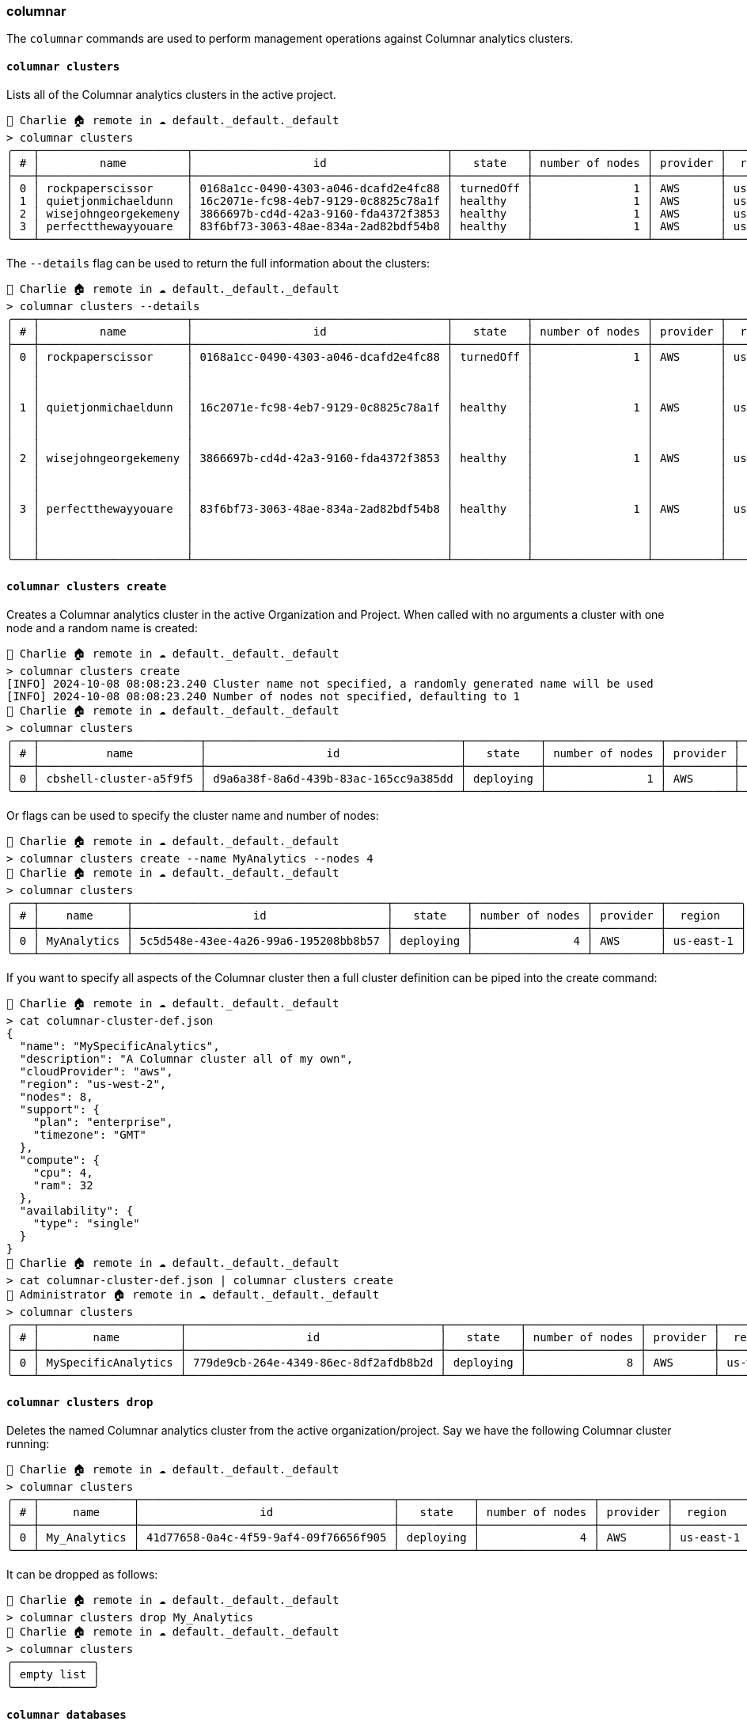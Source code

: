 === columnar

The `columnar` commands are used to perform management operations against Columnar analytics clusters.

==== `columnar clusters`

Lists all of the Columnar analytics clusters in the active project.

[options="nowrap"]
```
👤 Charlie 🏠 remote in ☁️ default._default._default
> columnar clusters
╭───┬──────────────────────┬──────────────────────────────────────┬───────────┬─────────────────┬──────────┬───────────╮
│ # │         name         │                  id                  │   state   │ number of nodes │ provider │  region   │
├───┼──────────────────────┼──────────────────────────────────────┼───────────┼─────────────────┼──────────┼───────────┤
│ 0 │ rockpaperscissor     │ 0168a1cc-0490-4303-a046-dcafd2e4fc88 │ turnedOff │               1 │ AWS      │ us-east-1 │
│ 1 │ quietjonmichaeldunn  │ 16c2071e-fc98-4eb7-9129-0c8825c78a1f │ healthy   │               1 │ AWS      │ us-east-1 │
│ 2 │ wisejohngeorgekemeny │ 3866697b-cd4d-42a3-9160-fda4372f3853 │ healthy   │               1 │ AWS      │ us-east-1 │
│ 3 │ perfectthewayyouare  │ 83f6bf73-3063-48ae-834a-2ad82bdf54b8 │ healthy   │               1 │ AWS      │ us-east-1 │
╰───┴──────────────────────┴──────────────────────────────────────┴───────────┴─────────────────┴──────────┴───────────╯
```

The `--details` flag can be used to return the full information about the clusters:

[options="nowrap"]
```
👤 Charlie 🏠 remote in ☁️ default._default._default
> columnar clusters --details
╭───┬──────────────────────┬──────────────────────────────────────┬───────────┬─────────────────┬──────────┬───────────┬──────────────┬───────────────────┬──────────────────────────────╮
│ # │         name         │                  id                  │   state   │ number of nodes │ provider │  region   │   compute    │   availability    │           support            │
├───┼──────────────────────┼──────────────────────────────────────┼───────────┼─────────────────┼──────────┼───────────┼──────────────┼───────────────────┼──────────────────────────────┤
│ 0 │ rockpaperscissor     │ 0168a1cc-0490-4303-a046-dcafd2e4fc88 │ turnedOff │               1 │ AWS      │ us-east-1 │ ╭─────┬────╮ │ ╭──────┬────────╮ │ ╭──────────┬───────────────╮ │
│   │                      │                                      │           │                 │          │           │ │ cpu │ 4  │ │ │ type │ single │ │ │ plan     │ developer pro │ │
│   │                      │                                      │           │                 │          │           │ │ ram │ 32 │ │ ╰──────┴────────╯ │ │ timezone │ PT            │ │
│   │                      │                                      │           │                 │          │           │ ╰─────┴────╯ │                   │ ╰──────────┴───────────────╯ │
│ 1 │ quietjonmichaeldunn  │ 16c2071e-fc98-4eb7-9129-0c8825c78a1f │ healthy   │               1 │ AWS      │ us-east-1 │ ╭─────┬────╮ │ ╭──────┬────────╮ │ ╭──────────┬───────────────╮ │
│   │                      │                                      │           │                 │          │           │ │ cpu │ 8  │ │ │ type │ single │ │ │ plan     │ developer pro │ │
│   │                      │                                      │           │                 │          │           │ │ ram │ 32 │ │ ╰──────┴────────╯ │ │ timezone │ PT            │ │
│   │                      │                                      │           │                 │          │           │ ╰─────┴────╯ │                   │ ╰──────────┴───────────────╯ │
│ 2 │ wisejohngeorgekemeny │ 3866697b-cd4d-42a3-9160-fda4372f3853 │ healthy   │               1 │ AWS      │ us-east-1 │ ╭─────┬────╮ │ ╭──────┬────────╮ │ ╭──────────┬───────────────╮ │
│   │                      │                                      │           │                 │          │           │ │ cpu │ 4  │ │ │ type │ single │ │ │ plan     │ developer pro │ │
│   │                      │                                      │           │                 │          │           │ │ ram │ 32 │ │ ╰──────┴────────╯ │ │ timezone │ PT            │ │
│   │                      │                                      │           │                 │          │           │ ╰─────┴────╯ │                   │ ╰──────────┴───────────────╯ │
│ 3 │ perfectthewayyouare  │ 83f6bf73-3063-48ae-834a-2ad82bdf54b8 │ healthy   │               1 │ AWS      │ us-east-1 │ ╭─────┬────╮ │ ╭──────┬────────╮ │ ╭──────────┬───────────────╮ │
│   │                      │                                      │           │                 │          │           │ │ cpu │ 4  │ │ │ type │ single │ │ │ plan     │ developer pro │ │
│   │                      │                                      │           │                 │          │           │ │ ram │ 32 │ │ ╰──────┴────────╯ │ │ timezone │ PT            │ │
│   │                      │                                      │           │                 │          │           │ ╰─────┴────╯ │                   │ ╰──────────┴───────────────╯ │
╰───┴──────────────────────┴──────────────────────────────────────┴───────────┴─────────────────┴──────────┴───────────┴──────────────┴───────────────────┴──────────────────────────────╯
```

==== `columnar clusters create`

Creates a Columnar analytics cluster in the active Organization and Project.
When called with no arguments a cluster with one node and a random name is created:

```
👤 Charlie 🏠 remote in ☁️ default._default._default
> columnar clusters create
[INFO] 2024-10-08 08:08:23.240 Cluster name not specified, a randomly generated name will be used
[INFO] 2024-10-08 08:08:23.240 Number of nodes not specified, defaulting to 1
👤 Charlie 🏠 remote in ☁️ default._default._default
> columnar clusters
╭───┬────────────────────────┬──────────────────────────────────────┬───────────┬─────────────────┬──────────┬───────────╮
│ # │          name          │                  id                  │   state   │ number of nodes │ provider │  region   │
├───┼────────────────────────┼──────────────────────────────────────┼───────────┼─────────────────┼──────────┼───────────┤
│ 0 │ cbshell-cluster-a5f9f5 │ d9a6a38f-8a6d-439b-83ac-165cc9a385dd │ deploying │               1 │ AWS      │ us-east-1 │
╰───┴────────────────────────┴──────────────────────────────────────┴───────────┴─────────────────┴──────────┴───────────╯
```

Or flags can be used to specify the cluster name and number of nodes:

```
👤 Charlie 🏠 remote in ☁️ default._default._default
> columnar clusters create --name MyAnalytics --nodes 4
👤 Charlie 🏠 remote in ☁️ default._default._default
> columnar clusters
╭───┬─────────────┬──────────────────────────────────────┬───────────┬─────────────────┬──────────┬───────────╮
│ # │    name     │                  id                  │   state   │ number of nodes │ provider │  region   │
├───┼─────────────┼──────────────────────────────────────┼───────────┼─────────────────┼──────────┼───────────┤
│ 0 │ MyAnalytics │ 5c5d548e-43ee-4a26-99a6-195208bb8b57 │ deploying │               4 │ AWS      │ us-east-1 │
╰───┴─────────────┴──────────────────────────────────────┴───────────┴─────────────────┴──────────┴───────────╯
```

If you want to specify all aspects of the Columnar cluster then a full cluster definition can be piped into the create command:

```
👤 Charlie 🏠 remote in ☁️ default._default._default
> cat columnar-cluster-def.json
{
  "name": "MySpecificAnalytics",
  "description": "A Columnar cluster all of my own",
  "cloudProvider": "aws",
  "region": "us-west-2",
  "nodes": 8,
  "support": {
    "plan": "enterprise",
    "timezone": "GMT"
  },
  "compute": {
    "cpu": 4,
    "ram": 32
  },
  "availability": {
    "type": "single"
  }
}
👤 Charlie 🏠 remote in ☁️ default._default._default
> cat columnar-cluster-def.json | columnar clusters create
👤 Administrator 🏠 remote in ☁️ default._default._default
> columnar clusters
╭───┬─────────────────────┬──────────────────────────────────────┬───────────┬─────────────────┬──────────┬───────────╮
│ # │        name         │                  id                  │   state   │ number of nodes │ provider │  region   │
├───┼─────────────────────┼──────────────────────────────────────┼───────────┼─────────────────┼──────────┼───────────┤
│ 0 │ MySpecificAnalytics │ 779de9cb-264e-4349-86ec-8df2afdb8b2d │ deploying │               8 │ AWS      │ us-west-2 │
╰───┴─────────────────────┴──────────────────────────────────────┴───────────┴─────────────────┴──────────┴───────────╯
```

==== `columnar clusters drop`

Deletes the named Columnar analytics cluster from the active organization/project.
Say we have the following Columnar cluster running:

```
👤 Charlie 🏠 remote in ☁️ default._default._default
> columnar clusters
╭───┬──────────────┬──────────────────────────────────────┬───────────┬─────────────────┬──────────┬───────────╮
│ # │     name     │                  id                  │   state   │ number of nodes │ provider │  region   │
├───┼──────────────┼──────────────────────────────────────┼───────────┼─────────────────┼──────────┼───────────┤
│ 0 │ My_Analytics │ 41d77658-0a4c-4f59-9af4-09f76656f905 │ deploying │               4 │ AWS      │ us-east-1 │
╰───┴──────────────┴──────────────────────────────────────┴───────────┴─────────────────┴──────────┴───────────╯
```

It can be dropped as follows:

```
👤 Charlie 🏠 remote in ☁️ default._default._default
> columnar clusters drop My_Analytics
👤 Charlie 🏠 remote in ☁️ default._default._default
> columnar clusters
╭────────────╮
│ empty list │
╰────────────╯
```

==== `columnar databases`

Lists all the Databases on a Columnar analytics cluster:

```
👤 Charlie 🏠 columnar in ☁️ default._default._default
> columnar databases
╭───┬───────────────┬────────────────┬──────────────────────────────┬───────────┬──────────╮
│ # │ DatabaseName  │ SystemDatabase │          Timestamp           │ PendingOp │ cluster  │
├───┼───────────────┼────────────────┼──────────────────────────────┼───────────┼──────────┤
│ 0 │ Default       │ false          │ Tue Oct 08 07:17:33 UTC 2024 │         0 │ columnar │
│ 1 │ System        │ true           │ Tue Oct 08 07:17:33 UTC 2024 │         0 │ columnar │
│ 2 │ travel-sample │ false          │ Tue Oct 08 07:51:51 UTC 2024 │         0 │ columnar │
╰───┴───────────────┴────────────────┴──────────────────────────────┴───────────┴──────────╯
```
